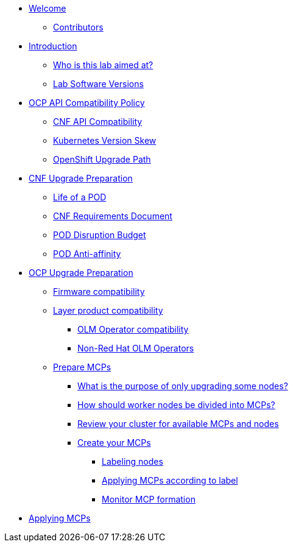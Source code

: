 * xref:index.adoc[Welcome]
** xref:index.adoc#contributors[Contributors]

* xref:introduction.adoc[Introduction]
** xref:introduction.adoc#lab-aim[Who is this lab aimed at?]
** xref:introduction.adoc#lab-software-versions[Lab Software Versions]

* xref:API-Compatibility.adoc[OCP API Compatibility Policy]
** xref:API-Compatibility.adoc#cnf-api-compatibility[CNF API Compatibility]
** xref:API-Compatibility.adoc#k8s-skew[Kubernetes Version Skew]
** xref:API-Compatibility.adoc#ocp-upgrade-path[OpenShift Upgrade Path]

* xref:CNF-Upgrade-Prep.adoc[CNF Upgrade Preparation]
** xref:CNF-Upgrade-Prep.adoc#life-of-a-pod[Life of a POD]
** xref:CNF-Upgrade-Prep.adoc#cnf-req-doc[CNF Requirements Document]
** xref:CNF-Upgrade-Prep.adoc#pdb[POD Disruption Budget]
** xref:CNF-Upgrade-Prep.adoc#pod-anti-affinity[POD Anti-affinity]

* xref:OCP-upgrade-prep.adoc[OCP Upgrade Preparation]
** xref:OCP-upgrade-prep.adoc#firmware-compatibility[Firmware compatibility]
** xref:OCP-upgrade-prep.adoc#layer-product-compatibility[Layer product compatibility]
*** xref:OCP-upgrade-prep.adoc#OLM-Operator-compatibility[OLM Operator compatibility]
*** xref:OCP-upgrade-prep.adoc#Non-Red-Hat-OLM-Operators[Non-Red Hat OLM Operators]
** xref:OCP-upgrade-prep.adoc#prepare-mcp[Prepare MCPs]
*** xref:OCP-upgrade-prep.adoc#what-purpose-upgrade-some[What is the purpose of only upgrading some nodes?]
*** xref:OCP-upgrade-prep.adoc#how-divide-nodes-into-mcps[How should worker nodes be divided into MCPs?]
*** xref:OCP-upgrade-prep.adoc#review-cluster-mcps-nodes[Review your cluster for available MCPs and nodes]
*** xref:OCP-upgrade-prep.adoc#create-your-mcps[Create your MCPs]
**** xref:OCP-upgrade-prep.adoc#labeling-nodes[Labeling nodes]
**** xref:OCP-upgrade-prep.adoc#applying-mcps-according-to-label[Applying MCPs according to label]
**** xref:OCP-upgrade-prep.adoc#monitor-mcps[Monitor MCP formation]

* xref:Applying-MCPs.adoc[Applying MCPs]
